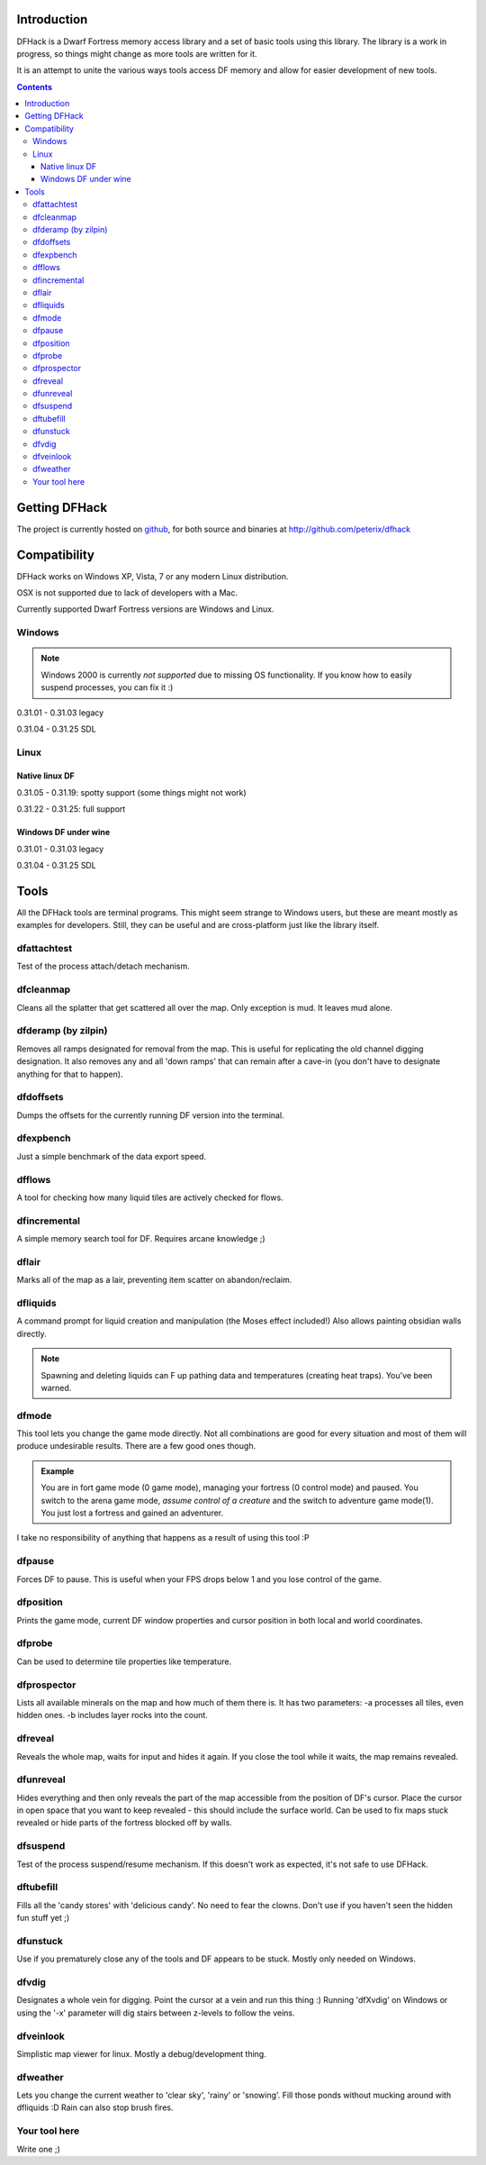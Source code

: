 ============
Introduction
============

DFHack is a Dwarf Fortress memory access library and a set of basic
tools using this library. The library is a work in progress, so things
might change as more tools are written for it.

It is an attempt to unite the various ways tools access DF memory and
allow for easier development of new tools.

.. contents::
    
==============
Getting DFHack
==============
The project is currently hosted on github_, for both source and
binaries at  http://github.com/peterix/dfhack

.. _github: http://www.github.com/

=============
Compatibility
=============
DFHack works on Windows XP, Vista, 7 or any modern Linux distribution.

OSX is not supported due to lack of developers with a Mac.

Currently supported Dwarf Fortress versions are Windows and Linux.

Windows
=======
.. note::
    
    Windows 2000 is currently *not supported* due to missing OS
    functionality. If you know how to easily suspend processes, you can
    fix it :)

0.31.01 - 0.31.03 legacy

0.31.04 - 0.31.25 SDL

Linux
=====
Native linux DF
---------------
0.31.05 - 0.31.19: spotty support (some things might not work)

0.31.22 - 0.31.25: full support

Windows DF under wine
---------------------
0.31.01 - 0.31.03 legacy

0.31.04 - 0.31.25 SDL

=====
Tools
=====
All the DFHack tools are terminal programs. This might seem strange to Windows
users, but these are meant mostly as examples for developers. Still, they can
be useful and are cross-platform just like the library itself.

dfattachtest
============
Test of the process attach/detach mechanism.

dfcleanmap
==========
Cleans all the splatter that get scattered all over the map.
Only exception is mud. It leaves mud alone.

dfderamp (by zilpin)
====================
Removes all ramps designated for removal from the map. This is useful for replicating the old channel digging designation.
It also removes any and all 'down ramps' that can remain after a cave-in (you don't have to designate anything for that to happen).

dfdoffsets
==========
Dumps the offsets for the currently running DF version into the terminal.

dfexpbench
==========
Just a simple benchmark of the data export speed.

dfflows
=======
A tool for checking how many liquid tiles are actively checked for flows.

dfincremental
=============
A simple memory search tool for DF. Requires arcane knowledge ;)

dflair
======
Marks all of the map as a lair, preventing item scatter on abandon/reclaim.

dfliquids
=========
A command prompt for liquid creation and manipulation (the Moses
effect included!) Also allows painting obsidian walls directly.

.. note::
    
    Spawning and deleting liquids can F up pathing data and
    temperatures (creating heat traps). You've been warned.

dfmode
======
This tool lets you change the game mode directly. Not all combinations are good for every situation and most of them will produce undesirable results.
There are a few good ones though.

.. admonition:: Example

     You are in fort game mode (0 game mode), managing your fortress (0 control mode) and paused.
     You switch to the arena game mode, *assume control of a creature* and the switch to adventure game mode(1).
     You just lost a fortress and gained an adventurer.

I take no responsibility of anything that happens as a result of using this tool :P

dfpause
=======
Forces DF to pause. This is useful when your FPS drops below 1 and you lose control of the game.

dfposition
==========
Prints the game mode, current DF window properties and cursor position in both local and world coordinates.

dfprobe
=======
Can be used to determine tile properties like temperature.

dfprospector
============
Lists all available minerals on the map and how much of them there is.
It has two parameters:
-a processes all tiles, even hidden ones.
-b includes layer rocks into the count.

dfreveal
========
Reveals the whole map, waits for input and hides it again. If you close
the tool while it waits, the map remains revealed.

dfunreveal
==========
Hides everything and then only reveals the part of the map accessible from the position of DF's cursor. Place the cursor in open space that you want to keep revealed - this should include the surface world.
Can be used to fix maps stuck revealed or hide parts of the fortress blocked off by walls.

dfsuspend
=========
Test of the process suspend/resume mechanism. If this doesn't work as expected, it's not safe to use DFHack.

dftubefill
==========
Fills all the 'candy stores' with 'delicious candy'. No need to fear the clowns. Don't use if you haven't seen the hidden fun stuff 
yet ;)

dfunstuck
=========
Use if you prematurely close any of the tools and DF appears to be stuck. Mostly only needed on Windows.

dfvdig
======
Designates a whole vein for digging. Point the cursor at a vein and run this thing :)
Running 'dfXvdig' on Windows or using the '-x' parameter will dig stairs between z-levels to follow the veins.

dfveinlook
==========
Simplistic map viewer for linux. Mostly a debug/development thing.

dfweather
===========
Lets you change the current weather to 'clear sky', 'rainy' or 'snowing'. Fill those ponds without mucking around with dfliquids 
:D Rain can also stop brush fires.

Your tool here
==============
Write one ;)
